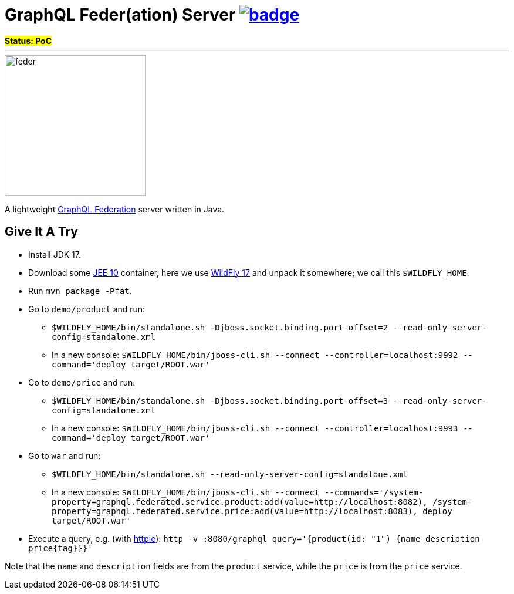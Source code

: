 = GraphQL Feder(ation) Server image:https://github.com/graphql-feder/feder/actions/workflows/maven.yml/badge.svg[link=https://github.com/graphql-feder/feder/actions/workflows/maven.yml]

[sidebar]
*#Status: PoC#*

'''

image::doc/feder.png[width=240]

A lightweight https://www.apollographql.com/docs/federation/federation-spec[GraphQL Federation] server written in Java.

== Give It A Try

* Install JDK 17.
* Download some https://jakarta.ee[JEE 10] container, here we use https://www.wildfly.org[WildFly 17] and unpack it somewhere; we call this `$WILDFLY_HOME`.
* Run `mvn package -Pfat`.
* Go to `demo/product` and run:
** `$WILDFLY_HOME/bin/standalone.sh -Djboss.socket.binding.port-offset=2 --read-only-server-config=standalone.xml`
** In a new console: `$WILDFLY_HOME/bin/jboss-cli.sh --connect --controller=localhost:9992 --command='deploy target/ROOT.war'`

* Go to `demo/price` and run:
** `$WILDFLY_HOME/bin/standalone.sh -Djboss.socket.binding.port-offset=3 --read-only-server-config=standalone.xml`
** In a new console: `$WILDFLY_HOME/bin/jboss-cli.sh --connect --controller=localhost:9993 --command='deploy target/ROOT.war'`

* Go to `war` and run:
** `$WILDFLY_HOME/bin/standalone.sh --read-only-server-config=standalone.xml`
** In a new console: `$WILDFLY_HOME/bin/jboss-cli.sh --connect --commands='/system-property=graphql.federated.service.product:add(value=http://localhost:8082), /system-property=graphql.federated.service.price:add(value=http://localhost:8083), deploy target/ROOT.war'`

* Execute a query, e.g. (with https://httpie.io/cli[httpie]): `http -v :8080/graphql query='{product(id: "1") {name description price{tag}}}'`

Note that the `name` and `description` fields are from the `product` service, while the `price` is from the `price` service.
